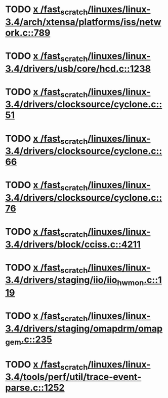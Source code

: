 * TODO [[view:/fast_scratch/linuxes/linux-3.4/arch/xtensa/platforms/iss/network.c::face=ovl-face1::linb=789::colb=6::cole=9][x /fast_scratch/linuxes/linux-3.4/arch/xtensa/platforms/iss/network.c::789]]
* TODO [[view:/fast_scratch/linuxes/linux-3.4/drivers/usb/core/hcd.c::face=ovl-face1::linb=1238::colb=1::cole=6][x /fast_scratch/linuxes/linux-3.4/drivers/usb/core/hcd.c::1238]]
* TODO [[view:/fast_scratch/linuxes/linux-3.4/drivers/clocksource/cyclone.c::face=ovl-face1::linb=51::colb=1::cole=4][x /fast_scratch/linuxes/linux-3.4/drivers/clocksource/cyclone.c::51]]
* TODO [[view:/fast_scratch/linuxes/linux-3.4/drivers/clocksource/cyclone.c::face=ovl-face1::linb=66::colb=1::cole=4][x /fast_scratch/linuxes/linux-3.4/drivers/clocksource/cyclone.c::66]]
* TODO [[view:/fast_scratch/linuxes/linux-3.4/drivers/clocksource/cyclone.c::face=ovl-face1::linb=76::colb=1::cole=4][x /fast_scratch/linuxes/linux-3.4/drivers/clocksource/cyclone.c::76]]
* TODO [[view:/fast_scratch/linuxes/linux-3.4/drivers/block/cciss.c::face=ovl-face1::linb=4211::colb=1::cole=12][x /fast_scratch/linuxes/linux-3.4/drivers/block/cciss.c::4211]]
* TODO [[view:/fast_scratch/linuxes/linux-3.4/drivers/staging/iio/iio_hwmon.c::face=ovl-face1::linb=119::colb=1::cole=10][x /fast_scratch/linuxes/linux-3.4/drivers/staging/iio/iio_hwmon.c::119]]
* TODO [[view:/fast_scratch/linuxes/linux-3.4/drivers/staging/omapdrm/omap_gem.c::face=ovl-face1::linb=235::colb=14::cole=19][x /fast_scratch/linuxes/linux-3.4/drivers/staging/omapdrm/omap_gem.c::235]]
* TODO [[view:/fast_scratch/linuxes/linux-3.4/tools/perf/util/trace-event-parse.c::face=ovl-face1::linb=1252::colb=3::cole=18][x /fast_scratch/linuxes/linux-3.4/tools/perf/util/trace-event-parse.c::1252]]

